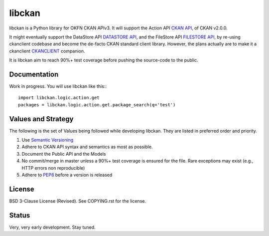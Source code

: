 libckan
=======

libckan is a Python library for OKFN CKAN APIv3. It will support the Action API `CKAN API`_, of CKAN v2.0.0.

It might eventually support the DataStore API `DATASTORE API`_, and the FileStore API `FILESTORE API`_, by re-using ckanclient codebase
and become the de-facto CKAN standard client library. However, the plans actually are to make it a ckanclient `CKANCLIENT`_ companion.

It is libckan aim to reach 90%+ test coverage before pushing the source-code to the public.

.. _CKAN API: https://ckan.readthedocs.org/en/255-update-api-docs/api.html
.. _DATASTORE API: https://ckan.readthedocs.org/en/255-update-api-docs/datastore-api.html
.. _FILESTORE API: https://ckan.readthedocs.org/en/255-update-api-docs/filestore-api.html
.. _CKANCLIENT: https://github.com/okfn/ckanclient

Documentation
-------------
Work in progress.
You will use libckan like this:::

    import libckan.logic.action.get
    packages = libckan.logic.action.get.package_search(q='test')


Values and Strategy
-------------------
The following is the set of Values being followed while developing libckan.
They are listed in preferred order and priority.

1. Use `Semantic Versioning`_
2. Adhere to CKAN API syntax and semantics as most as possible.
3. Document the Public API and the Models
4. No commit/merge in master unless a 90%+ test coverage is ensured for the file. Rare exceptions may exist (e.g., HTTP errors non reproducible)
5. Adhere to `PEP8`_ before a version is released

.. _Semantic Versioning: https://semver.org
.. _PEP8: http://www.python.org/dev/peps/pep-0008

License
------------
BSD 3-Clause License (Revised). See COPYING.rst for the license.

Status
------------
Very, very early development. Stay tuned.

